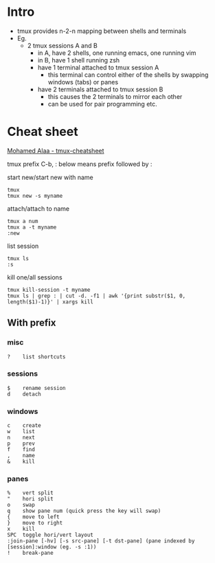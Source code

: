 * Intro
- tmux provides n-2-n mapping between shells and terminals
- Eg.
  - 2 tmux sessions A and B
    - in A, have 2 shells, one running emacs, one running vim
    - in B, have 1 shell running zsh
    - have 1 terminal attached to tmux session A
      - this terminal can control either of the shells by swapping windows (tabs) or panes
    - have 2 terminals attached to tmux session B
      - this causes the 2 terminals to mirror each other
      - can be used for pair programming etc.
    
* Cheat sheet

[[https://gist.github.com/MohamedAlaa/2961058][Mohamed Alaa - tmux-cheatsheet]]

tmux prefix C-b, : below means prefix followed by :

start new/start new with name
#+BEGIN_EXAMPLE
tmux
tmux new -s myname
#+END_EXAMPLE

attach/attach to name
#+BEGIN_EXAMPLE
tmux a num
tmux a -t myname
:new
#+END_EXAMPLE

list session
#+BEGIN_EXAMPLE
tmux ls
:s
#+END_EXAMPLE

kill one/all sessions
#+BEGIN_EXAMPLE
tmux kill-session -t myname
tmux ls | grep : | cut -d. -f1 | awk '{print substr($1, 0, length($1)-1)}' | xargs kill
#+END_EXAMPLE

** With prefix

*** misc
#+BEGIN_EXAMPLE
?    list shortcuts
#+END_EXAMPLE

*** sessions
#+BEGIN_EXAMPLE
$    rename session
d    detach
#+END_EXAMPLE

*** windows
#+BEGIN_EXAMPLE
c    create
w    list
n    next
p    prev
f    find
,    name
&    kill
#+END_EXAMPLE

*** panes
#+BEGIN_EXAMPLE
%    vert split
"    hori split
o    swap
q    show pane num (quick press the key will swap)
{    move to left
}    move to right
x    kill
SPC  toggle hori/vert layout
:join-pane [-hv] [-s src-pane] [-t dst-pane] (pane indexed by [session]:window (eg. -s :1))
!    break-pane
#+END_EXAMPLE


